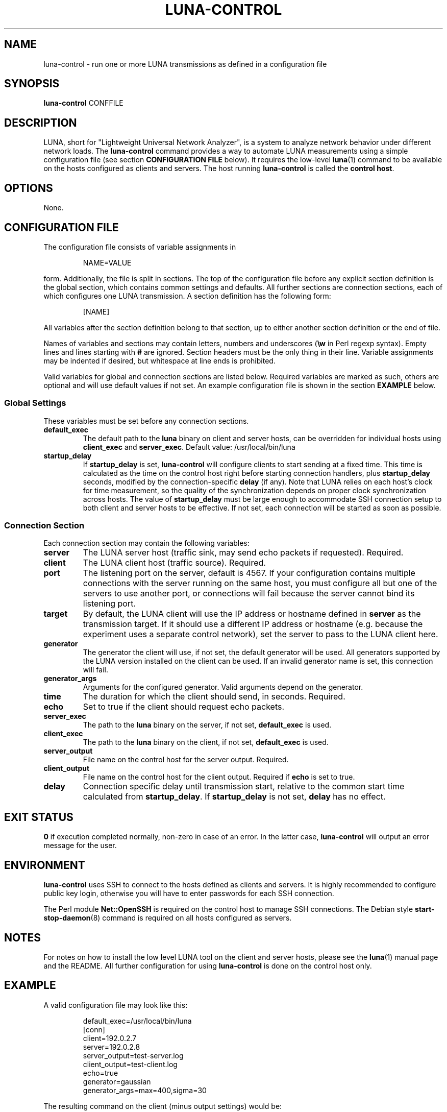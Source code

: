 .\" This file is part of the Lightweight Universal Network Analyzer (LUNA)
.\"
.\" Copyright (c) 2014 Fiona Klute
.\"
.\" LUNA is free software: you can redistribute it and/or modify it
.\" under the terms of the GNU General Public License as published by
.\" the Free Software Foundation, either version 3 of the License, or
.\" (at your option) any later version.
.\"
.\" LUNA is distributed in the hope that it will be useful, but WITHOUT
.\" ANY WARRANTY; without even the implied warranty of MERCHANTABILITY
.\" or FITNESS FOR A PARTICULAR PURPOSE. See the GNU General Public
.\" License for more details.
.\"
.\" You should have received a copy of the GNU General Public License
.\" along with LUNA. If not, see <http://www.gnu.org/licenses/>.
.TH LUNA-CONTROL 1 2014-06-16 "LUNA" "LUNA Manual"

.SH NAME
luna-control \- run one or more LUNA transmissions as defined in a
configuration file

.SH SYNOPSIS
.B luna-control
CONFFILE

.SH DESCRIPTION
.P
LUNA, short for "Lightweight Universal Network Analyzer", is a system
to analyze network behavior under different network loads. The
.B luna-control
command provides a way to automate LUNA measurements using a simple
configuration file (see section
.B CONFIGURATION FILE
below). It requires the low-level
.BR luna (1)
command to be available on the hosts configured as clients and
servers. The host running \fBluna-control\fR is called the \fBcontrol
host\fR.

.SH OPTIONS

None.

.SH CONFIGURATION FILE
.P
The configuration file consists of variable assignments in
.RS
.P
NAME=VALUE
.RE
.P
form. Additionally, the file is split in sections. The top of the
configuration file before any explicit section definition is the
global section, which contains common settings and defaults. All
further sections are connection sections, each of which configures one
LUNA transmission. A section definition has the following form:
.RS
.P
[NAME]
.RE
.P
All variables after the section definition belong to that section, up
to either another section definition or the end of file.

Names of variables and sections may contain letters, numbers and
underscores (\fB\\w\fR in Perl regexp syntax). Empty lines and lines
starting with \fB#\fR are ignored. Section headers must be the only
thing in their line. Variable assignments may be indented if desired,
but whitespace at line ends is prohibited.

Valid variables for global and connection sections are listed
below. Required variables are marked as such, others are optional and
will use default values if not set. An example configuration file is
shown in the section
.B EXAMPLE
below.

.SS Global Settings

These variables must be set before any connection sections.

.TP
.B default_exec
The default path to the \fBluna\fR binary on client and server hosts,
can be overridden for individual hosts using \fBclient_exec\fR and
\fBserver_exec\fR. Default value: /usr/local/bin/luna

.TP
.B startup_delay
If \fBstartup_delay\fR is set, \fBluna-control\fR will configure
clients to start sending at a fixed time. This time is calculated as
the time on the control host right before starting connection
handlers, plus \fBstartup_delay\fR seconds, modified by the
connection-specific \fBdelay\fR (if any). Note that LUNA relies on
each host's clock for time measurement, so the quality of the
synchronization depends on proper clock synchronization across
hosts. The value of \fBstartup_delay\fR must be large enough to
accommodate SSH connection setup to both client and server hosts to be
effective. If not set, each connection will be started as soon as
possible.

.SS Connection Section

Each connection section may contain the following variables:

.TP
.B server
The LUNA server host (traffic sink, may send echo packets if
requested). Required.

.TP
.B client
The LUNA client host (traffic source). Required.

.TP
.B port
The listening port on the server, default is 4567. If your
configuration contains multiple connections with the server running on
the same host, you must configure all but one of the servers to use
another port, or connections will fail because the server cannot bind
its listening port.

.TP
.B target
By default, the LUNA client will use the IP address or hostname
defined in \fBserver\fR as the transmission target. If it should use a
different IP address or hostname (e.g. because the experiment uses a
separate control network), set the server to pass to the LUNA client
here.

.TP
.B generator
The generator the client will use, if not set, the default generator
will be used. All generators supported by the LUNA version installed
on the client can be used. If an invalid generator name is set, this
connection will fail.

.TP
.B generator_args
Arguments for the configured generator. Valid arguments depend on the
generator.

.TP
.B time
The duration for which the client should send, in seconds. Required.

.TP
.B echo
Set to true if the client should request echo packets.

.TP
.B server_exec
The path to the \fBluna\fR binary on the server, if not set,
\fBdefault_exec\fR is used.

.TP
.B client_exec
The path to the \fBluna\fR binary on the client, if not set,
\fBdefault_exec\fR is used.

.TP
.B server_output
File name on the control host for the server output. Required.

.TP
.B client_output
File name on the control host for the client output. Required if
\fBecho\fR is set to true.

.TP
.B delay
Connection specific delay until transmission start, relative to the
common start time calculated from \fBstartup_delay\fR. If
\fBstartup_delay\fR is not set, \fBdelay\fR has no effect.

.SH EXIT STATUS
.P
.B 0
if execution completed normally, non-zero in case of an error. In the
latter case,
.B luna-control
will output an error message for the user.

.SH ENVIRONMENT
.P
\fBluna-control\fR uses SSH to connect to the hosts defined as clients
and servers. It is highly recommended to configure public key login,
otherwise you will have to enter passwords for each SSH connection.

The Perl module \fBNet::OpenSSH\fR is required on the control host to
manage SSH connections. The Debian style
.BR start-stop-daemon (8)
command is required on all hosts configured as servers.

.SH NOTES

.P
For notes on how to install the low level LUNA tool on the client and
server hosts, please see the
.BR luna (1)
manual page and the README. All further configuration for using
\fBluna-control\fR is done on the control host only.

.SH EXAMPLE
.P
A valid configuration file may look like this:

.RS
.nf
.sp
default_exec=/usr/local/bin/luna
[conn]
client=192.0.2.7
server=192.0.2.8
server_output=test-server.log
client_output=test-client.log
echo=true
generator=gaussian
generator_args=max=400,sigma=30
.fi
.RE

The resulting command on the client (minus output settings) would be:
.RS
.P
luna -c 192.0.2.8 -e -g gaussian -a max=400,sigma=30
.RE
.P
During the measurement, output is written to temporary files on the
hosts and transferred to the control host after the transmission is
complete. Client output is only written if echo is enabled.

.SH SEE ALSO
.P
.BR luna (1),
.BR ssh (1)
